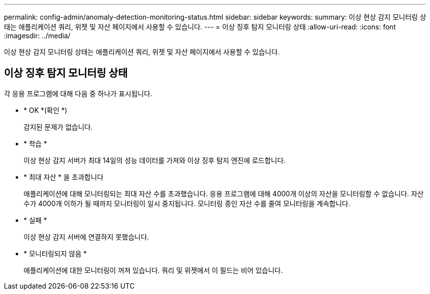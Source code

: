 ---
permalink: config-admin/anomaly-detection-monitoring-status.html 
sidebar: sidebar 
keywords:  
summary: 이상 현상 감지 모니터링 상태는 애플리케이션 쿼리, 위젯 및 자산 페이지에서 사용할 수 있습니다. 
---
= 이상 징후 탐지 모니터링 상태
:allow-uri-read: 
:icons: font
:imagesdir: ../media/


[role="lead"]
이상 현상 감지 모니터링 상태는 애플리케이션 쿼리, 위젯 및 자산 페이지에서 사용할 수 있습니다.



== 이상 징후 탐지 모니터링 상태

각 응용 프로그램에 대해 다음 중 하나가 표시됩니다.

* * OK *(확인 *)
+
감지된 문제가 없습니다.

* * 학습 *
+
이상 현상 감지 서버가 최대 14일의 성능 데이터를 가져와 이상 징후 탐지 엔진에 로드합니다.

* * 최대 자산 * 을 초과합니다
+
애플리케이션에 대해 모니터링되는 최대 자산 수를 초과했습니다. 응용 프로그램에 대해 4000개 이상의 자산을 모니터링할 수 없습니다. 자산 수가 4000개 이하가 될 때까지 모니터링이 일시 중지됩니다. 모니터링 중인 자산 수를 줄여 모니터링을 계속합니다.

* * 실패 *
+
이상 현상 감지 서버에 연결하지 못했습니다.

* * 모니터링되지 않음 *
+
애플리케이션에 대한 모니터링이 꺼져 있습니다. 쿼리 및 위젯에서 이 필드는 비어 있습니다.


